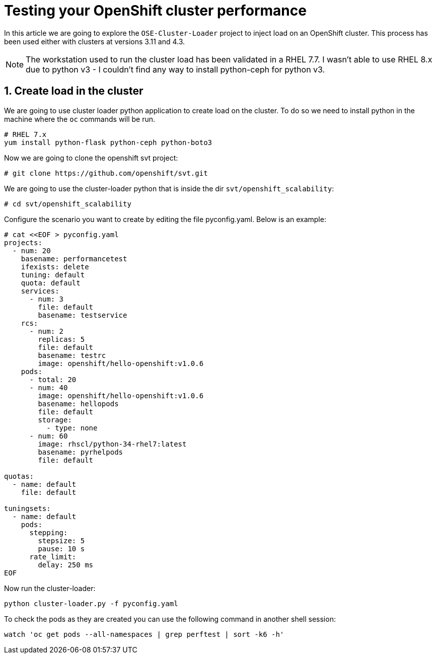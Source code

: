 = Testing your OpenShift cluster performance

In this article we are going to explore the `OSE-Cluster-Loader` project to inject load on an OpenShift cluster. This process has been used either with clusters at versions 3.11 and 4.3.

[NOTE]
====
The workstation used to run the cluster load has been validated in a RHEL 7.7. I wasn't able to use RHEL 8.x due to python v3 - I couldn't find any way to install python-ceph for python v3.
====

== 1. Create load in the cluster

We are going to use cluster loader python application to create load on the cluster. To do so we need to install python in the machine where the `oc` commands will be run.

----
# RHEL 7.x
yum install python-flask python-ceph python-boto3
----

Now we are going to clone the openshift svt project:

----
# git clone https://github.com/openshift/svt.git
----

We are going to use the cluster-loader python that is inside the dir `svt/openshift_scalability`:

----
# cd svt/openshift_scalability
----

Configure the scenario you want to create by editing the file pyconfig.yaml. Below is an example:

----
# cat <<EOF > pyconfig.yaml 
projects:
  - num: 20
    basename: performancetest
    ifexists: delete 
    tuning: default
    quota: default
    services:
      - num: 3
        file: default
        basename: testservice
    rcs:
      - num: 2
        replicas: 5
        file: default
        basename: testrc
        image: openshift/hello-openshift:v1.0.6
    pods:
      - total: 20
      - num: 40
        image: openshift/hello-openshift:v1.0.6
        basename: hellopods
        file: default
        storage:
          - type: none 
      - num: 60
        image: rhscl/python-34-rhel7:latest
        basename: pyrhelpods
        file: default

quotas:
  - name: default
    file: default

tuningsets:
  - name: default
    pods:
      stepping:
        stepsize: 5
        pause: 10 s
      rate_limit:
        delay: 250 ms
EOF

----

Now run the cluster-loader:

----
python cluster-loader.py -f pyconfig.yaml
----

To check the pods as they are created you can use the following command in another shell session:

----
watch 'oc get pods --all-namespaces | grep perftest | sort -k6 -h'
----
